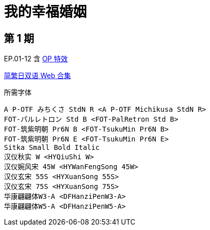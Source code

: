 // :toc:
// :toc-title: 目录
// :toclevels: 3

:dl_link: https://github.com/Nekomoekissaten-SUB/Nekomoekissaten-Storage/releases/download
:tag_chi: subtitle_pkg
:tag_jpn: subtitle_jpn
:tag_big: subtitle_effect
:imagesdir: https://nekomoe.pages.dev/images

:back_to_top_target: top-target
:back_to_top_label: 回到目录
:back_to_top: <<{back_to_top_target},{back_to_top_label}>>

[#{back_to_top_target}]
= 我的幸福婚姻

// toc::[]

== 第 1 期

EP.01-12 含 {dl_link}/{tag_big}/Watakon_S1_Effect.7z[OP 特效]

{dl_link}/{tag_chi}/Watakon_Web_JPCH.7z[简繁日双语 Web 合集]

.所需字体
....
A P-OTF みちくさ StdN R <A P-OTF Michikusa StdN R>
FOT-パルレトロン Std B <FOT-PalRetron Std B>
FOT-筑紫明朝 Pr6N B <FOT-TsukuMin Pr6N B>
FOT-筑紫明朝 Pr6N E <FOT-TsukuMin Pr6N E>
Sitka Small Bold Italic
汉仪秋实 W <HYQiuShi W>
汉仪婉风宋 45W <HYWanFengSong 45W>
汉仪玄宋 55S <HYXuanSong 55S>
汉仪玄宋 75S <HYXuanSong 75S>
华康翩翩体W3-A <DFHanziPenW3-A>
华康翩翩体W5-A <DFHanziPenW5-A>
....

// {back_to_top}
